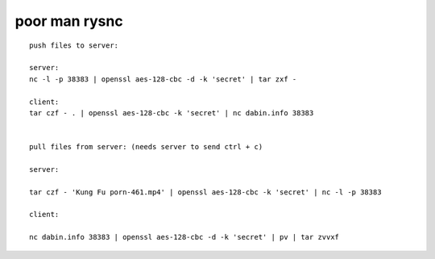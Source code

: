 poor man rysnc
==============

::

    push files to server:

    server:
    nc -l -p 38383 | openssl aes-128-cbc -d -k 'secret' | tar zxf -
    
    client:
    tar czf - . | openssl aes-128-cbc -k 'secret' | nc dabin.info 38383


    pull files from server: (needs server to send ctrl + c)
    
    server:
    
    tar czf - 'Kung Fu porn-461.mp4' | openssl aes-128-cbc -k 'secret' | nc -l -p 38383
    
    client:
    
    nc dabin.info 38383 | openssl aes-128-cbc -d -k 'secret' | pv | tar zvvxf 
